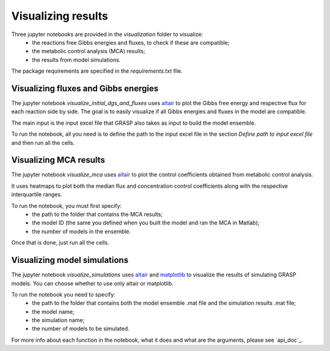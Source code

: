 Visualizing results
=============================================

Three jupyter notebooks are provided in the `visualization` folder to visualize:
 - the reactions free Gibbs energies and fluxes, to check if these are compatible;
 - the metabolic control analysis (MCA) results;
 - the results from model simulations.

The package requirements are specified in the `requirements.txt` file.



Visualizing fluxes and Gibbs energies
---------------------------------------

The jupyter notebook `visualize_initial_dgs_and_fluxes` uses `altair <https://altair-viz.github.io/>`_ to plot the Gibbs free energy and respective flux for each reaction side by side.
The goal is to easily visualize if all Gibbs energies and fluxes in the model are compatible.

The main input is the input excel file that GRASP also takes as input to build the model ensemble.

To run the notebook, all you need is to define the path to the input excel file in the section `Define path to input excel file` and then run all the cells.



Visualizing MCA results
---------------------------------------

The jupyter notebook `visualize_mca` uses `altair <https://altair-viz.github.io/>`_ to plot the control coefficients obtained from metabolic control analysis.

It uses heatmaps to plot both the median flux and concentration control coefficients along with the respective interquartile ranges.

To run the notebook, you must first specify:
 - the path to the folder that contains the MCA results;
 - the model ID (the same you defined when you built the model and ran the MCA in Matlab);
 - the number of models in the ensemble.

Once that is done, just run all the cells.



Visualizing model simulations
---------------------------------------

The jupyter notebook `visualize_simulations` uses `altair <https://altair-viz.github.io/>`_ and `matplotlib <https://matplotlib.org/>`_ to visualize the results of simulating GRASP models. You can choose whether to use only altair or matplotlib.

To run the notebook you need to specify:
 - the path to the folder that contains both the model ensemble .mat file and the simulation results .mat file;
 - the model name;
 - the simulation name;
 - the number of models to be simulated.

For more info about each function in the notebook, what it does and what are the arguments, please see `api_doc`_.

